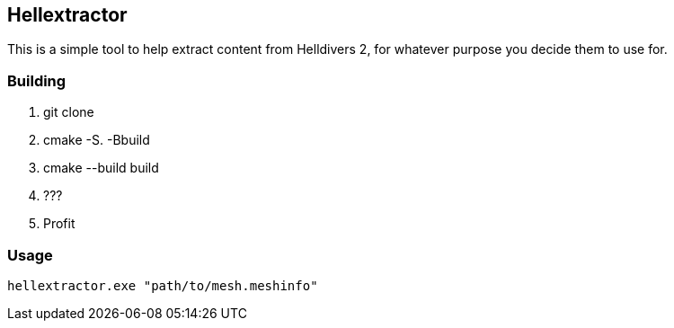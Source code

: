 == Hellextractor
This is a simple tool to help extract content from Helldivers 2, for whatever purpose you decide them to use for.

=== Building
1. git clone
2. cmake -S. -Bbuild
3. cmake --build build
4. ???
5. Profit

=== Usage
```
hellextractor.exe "path/to/mesh.meshinfo"
```
